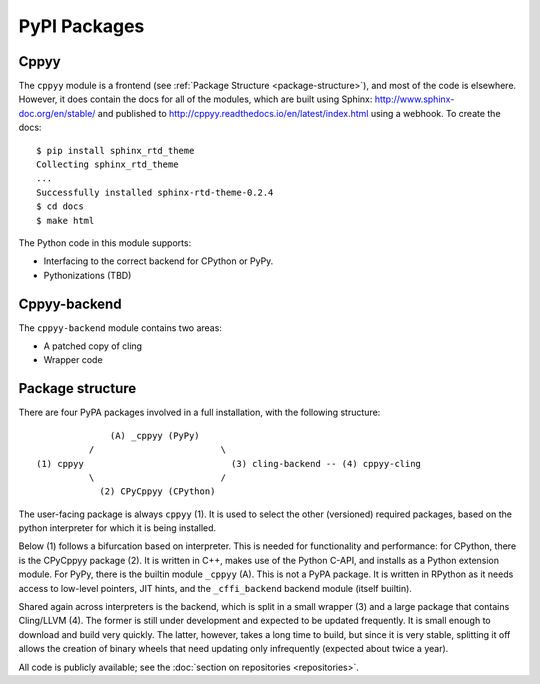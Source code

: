 .. _packages:

PyPI Packages
=============

Cppyy
-----

The ``cppyy`` module is a frontend (see :ref:`Package Structure
<package-structure>`), and most of the code is elsewhere. However, it does
contain the docs for all of the modules, which are built using
Sphinx: http://www.sphinx-doc.org/en/stable/ and published to
http://cppyy.readthedocs.io/en/latest/index.html using a webhook. To create
the docs::

    $ pip install sphinx_rtd_theme
    Collecting sphinx_rtd_theme
    ...
    Successfully installed sphinx-rtd-theme-0.2.4
    $ cd docs
    $ make html

The Python code in this module supports:

* Interfacing to the correct backend for CPython or PyPy.
* Pythonizations (TBD)

Cppyy-backend
-------------

The ``cppyy-backend`` module contains two areas:

* A patched copy of cling
* Wrapper code


Package structure
-----------------
.. _package-structure:

There are four PyPA packages involved in a full installation, with the
following structure::

               (A) _cppyy (PyPy)
           /                        \
 (1) cppyy                            (3) cling-backend -- (4) cppyy-cling
           \                        /
             (2) CPyCppyy (CPython)

The user-facing package is always ``cppyy`` (1).
It is used to select the other (versioned) required packages, based on the
python interpreter for which it is being installed.

Below (1) follows a bifurcation based on interpreter.
This is needed for functionality and performance: for CPython, there is the
CPyCppyy package (2).
It is written in C++, makes use of the Python C-API, and installs as a Python
extension module.
For PyPy, there is the builtin module ``_cppyy`` (A).
This is not a PyPA package.
It is written in RPython as it needs access to low-level pointers, JIT hints,
and the ``_cffi_backend`` backend module (itself builtin).

Shared again across interpreters is the backend, which is split in a small
wrapper (3) and a large package that contains Cling/LLVM (4).
The former is still under development and expected to be updated frequently.
It is small enough to download and build very quickly.
The latter, however, takes a long time to build, but since it is very stable,
splitting it off allows the creation of binary wheels that need updating
only infrequently (expected about twice a year).

All code is publicly available; see the
:doc:`section on repositories <repositories>`.
